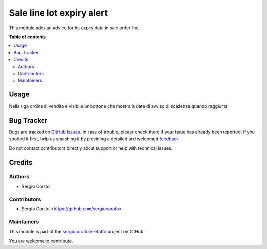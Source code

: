==========================
Sale line lot expiry alert
==========================

.. !!!!!!!!!!!!!!!!!!!!!!!!!!!!!!!!!!!!!!!!!!!!!!!!!!!!
   !! This file is generated by oca-gen-addon-readme !!
   !! changes will be overwritten.                   !!
   !!!!!!!!!!!!!!!!!!!!!!!!!!!!!!!!!!!!!!!!!!!!!!!!!!!!

.. |badge1| image:: https://img.shields.io/badge/maturity-Beta-yellow.png
    :target: https://odoo-community.org/page/development-status
    :alt: Beta
.. |badge2| image:: https://img.shields.io/badge/licence-AGPL--3-blue.png
    :target: http://www.gnu.org/licenses/agpl-3.0-standalone.html
    :alt: License: AGPL-3
.. |badge3| image:: https://img.shields.io/badge/github-sergiocorato%2Fe--efatto-lightgray.png?logo=github
    :target: https://github.com/sergiocorato/e-efatto/tree/12.0/sale_line_lot_expiry_alert
    :alt: sergiocorato/e-efatto

|badge1| |badge2| |badge3|

This module adds an advice for lot expiry date in sale order line.

**Table of contents**

.. contents::
   :local:

Usage
=====

Nella riga ordine di vendita è visibile un bottone che mostra la data di avviso di scadenza quando raggiunta:

.. image:: https://raw.githubusercontent.com/sergiocorato/e-efatto/12.0/sale_line_lot_expiry_alert/static/description/bottone.png
    :alt: Bottone

.. image:: https://raw.githubusercontent.com/sergiocorato/e-efatto/12.0/sale_line_lot_expiry_alert/static/description/avviso.png
    :alt: Avviso

Bug Tracker
===========

Bugs are tracked on `GitHub Issues <https://github.com/sergiocorato/e-efatto/issues>`_.
In case of trouble, please check there if your issue has already been reported.
If you spotted it first, help us smashing it by providing a detailed and welcomed
`feedback <https://github.com/sergiocorato/e-efatto/issues/new?body=module:%20sale_line_lot_expiry_alert%0Aversion:%2012.0%0A%0A**Steps%20to%20reproduce**%0A-%20...%0A%0A**Current%20behavior**%0A%0A**Expected%20behavior**>`_.

Do not contact contributors directly about support or help with technical issues.

Credits
=======

Authors
~~~~~~~

* Sergio Corato

Contributors
~~~~~~~~~~~~

* Sergio Corato <https://github.com/sergiocorato>

Maintainers
~~~~~~~~~~~

This module is part of the `sergiocorato/e-efatto <https://github.com/sergiocorato/e-efatto/tree/12.0/sale_line_lot_expiry_alert>`_ project on GitHub.

You are welcome to contribute.
